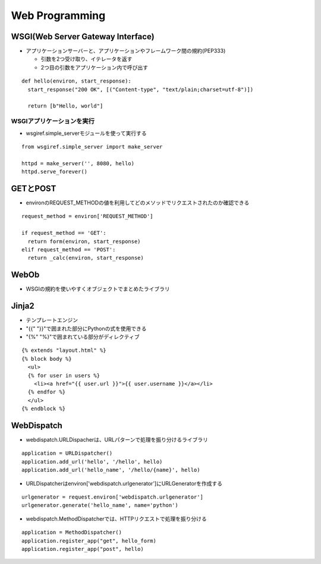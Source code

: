 =================
Web Programming
=================

WSGI(Web Server Gateway Interface)
====================================

* アプリケーションサーバーと、アプリケーションやフレームワーク間の規約(PEP333)

  * 引数を2つ受け取り、イテレータを返す
  * 2つ目の引数をアプリケーション内で呼び出す

::

  def hello(environ, start_response):
    start_response("200 OK", [("Content-type", "text/plain;charset=utf-8")])

    return [b"Hello, world"]


WSGIアプリケーションを実行
---------------------------- 

* wsgiref.simple_serverモジュールを使って実行する

::

  from wsgiref.simple_server import make_server

  httpd = make_server('', 8080, hello)
  httpd.serve_forever()


GETとPOST
===========

* environのREQUEST_METHODの値を利用してどのメソッドでリクエストされたのか確認できる

::

  request_method = environ['REQUEST_METHOD']

  if request_method == 'GET':
    return form(environ, start_response)
  elif request_method == 'POST':
    return _calc(environ, start_response)


WebOb
=======

* WSGIの規約を使いやすくオブジェクトでまとめたライブラリ


Jinja2
========

* テンプレートエンジン
* "{{" "}}"で囲まれた部分にPythonの式を使用できる
* "{%" "%}"で囲まれている部分がディレクティブ

::

  {% extends "layout.html" %}
  {% block body %}
    <ul>
    {% for user in users %}
      <li><a href="{{ user.url }}">{{ user.username }}</a></li>
    {% endfor %}
    </ul>
  {% endblock %}


WebDispatch
=============

* webdispatch.URLDispacherは、URLパターンで処理を振り分けるライブラリ

::

  application = URLDispatcher()
  application.add_url('hello', '/hello', hello)
  application.add_url('hello_name', '/hello/{name}', hello)

* URLDispatcherはenviron['webdispatch.urlgenerator']にURLGeneratorを作成する

::

  urlgenerator = request.environ['webdispatch.urlgenerator']
  urlgenerator.generate('hello_name', name='python')

* webdispatch.MethodDispatcherでは、HTTPリクエストで処理を振り分ける

::

  application = MethodDispatcher()
  application.register_app("get", hello_form)
  application.register_app("post", hello)
